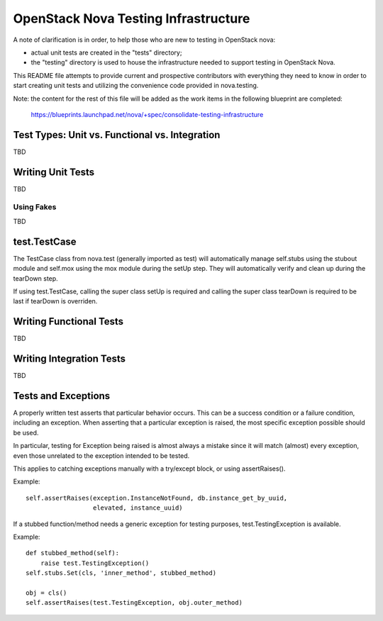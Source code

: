 =====================================
OpenStack Nova Testing Infrastructure
=====================================

A note of clarification is in order, to help those who are new to testing in
OpenStack nova:

- actual unit tests are created in the "tests" directory;
- the "testing" directory is used to house the infrastructure needed to support
  testing in OpenStack Nova.

This README file attempts to provide current and prospective contributors with
everything they need to know in order to start creating unit tests and
utilizing the convenience code provided in nova.testing.

Note: the content for the rest of this file will be added as the work items in
the following blueprint are completed:
  https://blueprints.launchpad.net/nova/+spec/consolidate-testing-infrastructure


Test Types: Unit vs. Functional vs. Integration
-----------------------------------------------

TBD

Writing Unit Tests
------------------

TBD

Using Fakes
~~~~~~~~~~~

TBD

test.TestCase
-------------
The TestCase class from nova.test (generally imported as test) will
automatically manage self.stubs using the stubout module and self.mox
using the mox module during the setUp step. They will automatically
verify and clean up during the tearDown step.

If using test.TestCase, calling the super class setUp is required and
calling the super class tearDown is required to be last if tearDown
is overriden.

Writing Functional Tests
------------------------

TBD

Writing Integration Tests
-------------------------

TBD

Tests and Exceptions
--------------------
A properly written test asserts that particular behavior occurs. This can
be a success condition or a failure condition, including an exception.
When asserting that a particular exception is raised, the most specific
exception possible should be used.

In particular, testing for Exception being raised is almost always a
mistake since it will match (almost) every exception, even those
unrelated to the exception intended to be tested.

This applies to catching exceptions manually with a try/except block,
or using assertRaises().

Example::

    self.assertRaises(exception.InstanceNotFound, db.instance_get_by_uuid,
                      elevated, instance_uuid)

If a stubbed function/method needs a generic exception for testing
purposes, test.TestingException is available.

Example::

    def stubbed_method(self):
        raise test.TestingException()
    self.stubs.Set(cls, 'inner_method', stubbed_method)

    obj = cls()
    self.assertRaises(test.TestingException, obj.outer_method)

